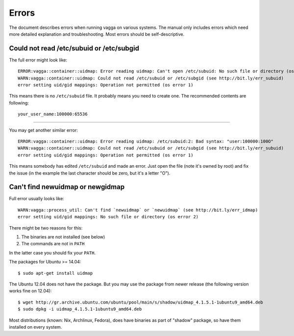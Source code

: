 ======
Errors
======

The document describes errors when running vagga on various systems. The manual
only includes errors which need more detailed explanation and troubleshooting.
Most errors should be self-descriptive.

.. _subuid:

Could not read /etc/subuid or /etc/subgid
-----------------------------------------

The full error might look like::

    ERROR:vagga::container::uidmap: Error reading uidmap: Can't open /etc/subuid: No such file or directory (os error 2)
    WARN:vagga::container::uidmap: Could not read /etc/subuid or /etc/subgid (see http://bit.ly/err_subuid)
    error setting uid/gid mappings: Operation not permitted (os error 1)

This means there is no ``/etc/subuid`` file. It probably means you need to
create one. The recommended contents are following::

    your_user_name:100000:65536

----

You may get another similar error::

    ERROR:vagga::container::uidmap: Error reading uidmap: /etc/subuid:2: Bad syntax: "user:100000:100O"
    WARN:vagga::container::uidmap: Could not read /etc/subuid or /etc/subgid (see http://bit.ly/err_subuid)
    error setting uid/gid mappings: Operation not permitted (os error 1)

This means somebody has edited ``/etc/subuid`` and made an error. Just open
the file (note it's owned by root) and fix the issue (in the example the last
character should be zero, but it's a letter "O").

.. _uidmap:

Can't find newuidmap or newgidmap
---------------------------------

Full error usually looks like::

    WARN:vagga::process_util: Can't find `newuidmap` or `newuidmap` (see http://bit.ly/err_idmap)
    error setting uid/gid mappings: No such file or directory (os error 2)

There might be two reasons for this:

1. The binaries are not installed (see below)
2. The commands are not in ``PATH``

In the latter case you should fix your ``PATH``.

The packages for Ubuntu >= 14.04::

    $ sudo apt-get install uidmap

The Ubuntu 12.04 does not have the package. But you may use the package from
newer release (the following version works fine on 12.04)::

    $ wget http://gr.archive.ubuntu.com/ubuntu/pool/main/s/shadow/uidmap_4.1.5.1-1ubuntu9_amd64.deb
    $ sudo dpkg -i uidmap_4.1.5.1-1ubuntu9_amd64.deb

Most distributions (known: Nix, Archlinux, Fedora), does have binaries as
part of "shadow" package, so have them installed on every system.
